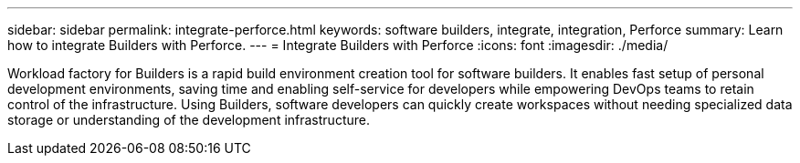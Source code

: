 ---
sidebar: sidebar
permalink: integrate-perforce.html
keywords: software builders, integrate, integration, Perforce
summary: Learn how to integrate Builders with Perforce. 
---
= Integrate Builders with Perforce
:icons: font
:imagesdir: ./media/

[.lead]
Workload factory for Builders is a rapid build environment creation tool for software builders. It enables fast setup of personal development environments, saving time and enabling self-service for developers while empowering DevOps teams to retain control of the infrastructure. Using Builders, software developers can quickly create workspaces without needing specialized data storage or understanding of the development infrastructure.


